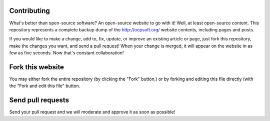 Contributing
----------

What's better than open-source software? An open-source website to go with it! Well, at least open-source content. This repository represents a complete backup dump of the http://ocpsoft.org/ website contents, including pages and posts.

If you would like to make a change, add to, fix, update, or improve an existing article or page, just fork this repository, make the changes you want, and send a pull request! When your change is merged, it will appear on the website in as few as five seconds. Now that's constant collaboration!

Fork this website
-----------------

You may either fork the entire repository (by clicking the "Fork" button,) or by forking and editing this file directly (with the "Fork and edit this file" button.

Send pull requests
------------------
Send your pull request and we will moderate and approve it as soon as possible!